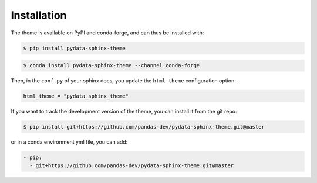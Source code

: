 ************
Installation
************

The theme is available on PyPI and conda-forge, and can thus be installed with:

.. code:: console

    $ pip install pydata-sphinx-theme

.. code:: console

    $ conda install pydata-sphinx-theme --channel conda-forge

Then, in the ``conf.py`` of your sphinx docs, you update the ``html_theme``
configuration option:

.. code:: python

    html_theme = "pydata_sphinx_theme"


If you want to track the development version of the theme, you can
install it from the git repo:

.. code:: console

    $ pip install git+https://github.com/pandas-dev/pydata-sphinx-theme.git@master

or in a conda environment yml file, you can add:

.. code:: none

    - pip:
      - git+https://github.com/pandas-dev/pydata-sphinx-theme.git@master
